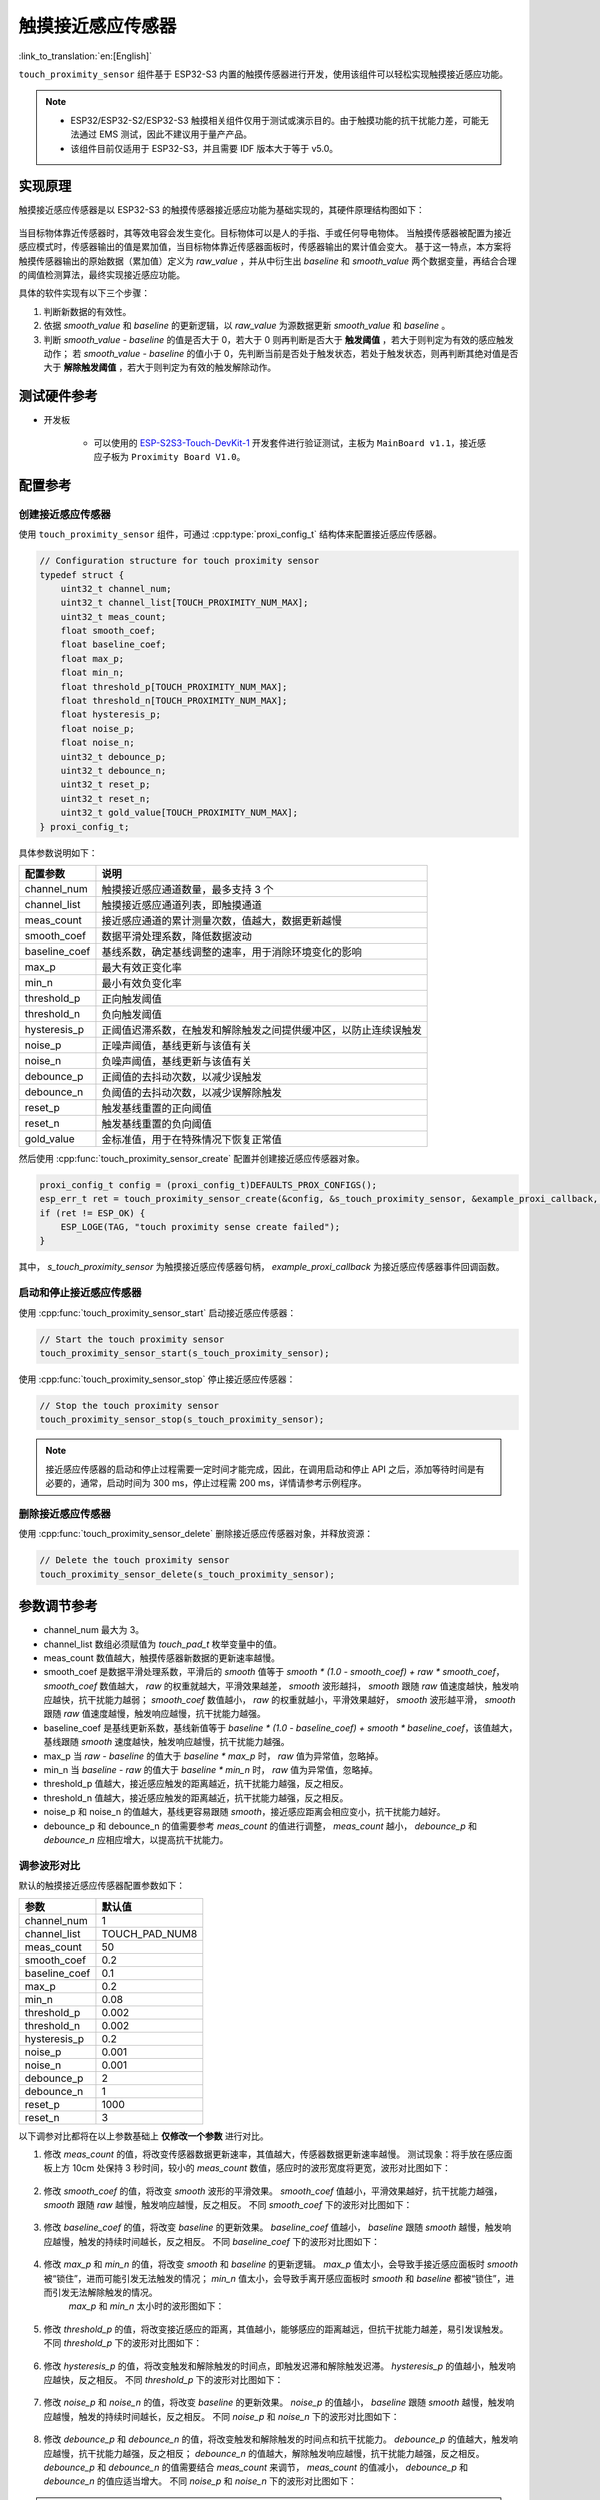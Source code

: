 触摸接近感应传感器
=======================

:link_to_translation:`en:[English]`

``touch_proximity_sensor`` 组件基于 ESP32-S3 内置的触摸传感器进行开发，使用该组件可以轻松实现触摸接近感应功能。

.. note::
   - ESP32/ESP32-S2/ESP32-S3 触摸相关组件仅用于测试或演示目的。由于触摸功能的抗干扰能力差，可能无法通过 EMS 测试，因此不建议用于量产产品。
   - 该组件目前仅适用于 ESP32-S3，并且需要 IDF 版本大于等于 v5.0。

实现原理
------------

触摸接近感应传感器是以 ESP32-S3 的触摸传感器接近感应功能为基础实现的，其硬件原理结构图如下：

.. figure:: ../../_static//touch/touch_proximity_sensor/prox_sensor_principle.png
    :align: center
    :width: 75%
    :alt: 触摸接近感应传感器硬件原理结构图

当目标物体靠近传感器时，其等效电容会发生变化。目标物体可以是人的手指、手或任何导电物体。
当触摸传感器被配置为接近感应模式时，传感器输出的值是累加值，当目标物体靠近传感器面板时，传感器输出的累计值会变大。
基于这一特点，本方案将触摸传感器输出的原始数据（累加值）定义为 `raw_value` ，并从中衍生出 `baseline` 和 `smooth_value` 两个数据变量，再结合合理的阈值检测算法，最终实现接近感应功能。

具体的软件实现有以下三个步骤：

1. 判断新数据的有效性。
2. 依据 `smooth_value` 和 `baseline` 的更新逻辑，以 `raw_value` 为源数据更新 `smooth_value` 和 `baseline` 。
3. 判断 `smooth_value - baseline` 的值是否大于 0，若大于 0 则再判断是否大于 **触发阈值** ，若大于则判定为有效的感应触发动作；
   若 `smooth_value - baseline` 的值小于 0，先判断当前是否处于触发状态，若处于触发状态，则再判断其绝对值是否大于 **解除触发阈值** ，若大于则判定为有效的触发解除动作。

测试硬件参考
--------------------

- 开发板

   - 可以使用的 `ESP-S2S3-Touch-DevKit-1 <https://docs.espressif.com/projects/espressif-esp-dev-kits/zh_CN/latest/esp32s2/esp32-s2-touch-devkit-1/user_guide.html>`__ 开发套件进行验证测试，主板为 ``MainBoard v1.1``，接近感应子板为 ``Proximity Board V1.0``。

配置参考
------------

创建接近感应传感器
^^^^^^^^^^^^^^^^^^^^^^^^

使用 ``touch_proximity_sensor`` 组件，可通过 :cpp:type:`proxi_config_t` 结构体来配置接近感应传感器。

.. code:: c

    // Configuration structure for touch proximity sensor
    typedef struct {
        uint32_t channel_num;
        uint32_t channel_list[TOUCH_PROXIMITY_NUM_MAX];
        uint32_t meas_count;
        float smooth_coef;
        float baseline_coef;
        float max_p;
        float min_n;
        float threshold_p[TOUCH_PROXIMITY_NUM_MAX];
        float threshold_n[TOUCH_PROXIMITY_NUM_MAX];
        float hysteresis_p;
        float noise_p;
        float noise_n;
        uint32_t debounce_p;
        uint32_t debounce_n;
        uint32_t reset_p;
        uint32_t reset_n;
        uint32_t gold_value[TOUCH_PROXIMITY_NUM_MAX];
    } proxi_config_t;

具体参数说明如下：

+----------------+------------------------------------------------------------------+
|    配置参数    |                               说明                               |
+================+==================================================================+
| channel_num    | 触摸接近感应通道数量，最多支持 3 个                              |
+----------------+------------------------------------------------------------------+
| channel_list   | 触摸接近感应通道列表，即触摸通道                                 |
+----------------+------------------------------------------------------------------+
| meas_count     | 接近感应通道的累计测量次数，值越大，数据更新越慢                 |
+----------------+------------------------------------------------------------------+
| smooth_coef    | 数据平滑处理系数，降低数据波动                                   |
+----------------+------------------------------------------------------------------+
| baseline_coef  | 基线系数，确定基线调整的速率，用于消除环境变化的影响             |
+----------------+------------------------------------------------------------------+
| max_p          | 最大有效正变化率                                                 |
+----------------+------------------------------------------------------------------+
| min_n          | 最小有效负变化率                                                 |
+----------------+------------------------------------------------------------------+
| threshold_p    | 正向触发阈值                                                     |
+----------------+------------------------------------------------------------------+
| threshold_n    | 负向触发阈值                                                     |
+----------------+------------------------------------------------------------------+
| hysteresis_p   | 正阈值迟滞系数，在触发和解除触发之间提供缓冲区，以防止连续误触发 |
+----------------+------------------------------------------------------------------+
| noise_p        | 正噪声阈值，基线更新与该值有关                                   |
+----------------+------------------------------------------------------------------+
| noise_n        | 负噪声阈值，基线更新与该值有关                                   |
+----------------+------------------------------------------------------------------+
| debounce_p     | 正阈值的去抖动次数，以减少误触发                                 |
+----------------+------------------------------------------------------------------+
| debounce_n     | 负阈值的去抖动次数，以减少误解除触发                             |
+----------------+------------------------------------------------------------------+
| reset_p        | 触发基线重置的正向阈值                                           |
+----------------+------------------------------------------------------------------+
| reset_n        | 触发基线重置的负向阈值                                           |
+----------------+------------------------------------------------------------------+
| gold_value     | 金标准值，用于在特殊情况下恢复正常值                             |
+----------------+------------------------------------------------------------------+

然后使用 :cpp:func:`touch_proximity_sensor_create` 配置并创建接近感应传感器对象。

.. code:: c

    proxi_config_t config = (proxi_config_t)DEFAULTS_PROX_CONFIGS();
    esp_err_t ret = touch_proximity_sensor_create(&config, &s_touch_proximity_sensor, &example_proxi_callback, NULL);
    if (ret != ESP_OK) {
        ESP_LOGE(TAG, "touch proximity sense create failed");
    }

其中， `s_touch_proximity_sensor` 为触摸接近感应传感器句柄， `example_proxi_callback` 为接近感应传感器事件回调函数。

启动和停止接近感应传感器
^^^^^^^^^^^^^^^^^^^^^^^^^^^^^^
使用 :cpp:func:`touch_proximity_sensor_start` 启动接近感应传感器：

.. code:: c

    // Start the touch proximity sensor
    touch_proximity_sensor_start(s_touch_proximity_sensor);

使用 :cpp:func:`touch_proximity_sensor_stop` 停止接近感应传感器：

.. code:: c

    // Stop the touch proximity sensor
    touch_proximity_sensor_stop(s_touch_proximity_sensor);

.. Note:: 接近感应传感器的启动和停止过程需要一定时间才能完成，因此，在调用启动和停止 API 之后，添加等待时间是有必要的，通常，启动时间为 300 ms，停止过程需 200 ms，详情请参考示例程序。

删除接近感应传感器
^^^^^^^^^^^^^^^^^^^^^^^^^^^^^^
使用 :cpp:func:`touch_proximity_sensor_delete` 删除接近感应传感器对象，并释放资源：

.. code:: c

    // Delete the touch proximity sensor
    touch_proximity_sensor_delete(s_touch_proximity_sensor);

参数调节参考
------------------

* channel_num 最大为 3。
* channel_list 数组必须赋值为 `touch_pad_t` 枚举变量中的值。
* meas_count 数值越大，触摸传感器新数据的更新速率越慢。
* smooth_coef 是数据平滑处理系数，平滑后的 `smooth` 值等于 `smooth * (1.0 - smooth_coef) + raw * smooth_coef`， `smooth_coef` 数值越大， `raw` 的权重就越大，平滑效果越差， `smooth` 波形越抖， `smooth` 跟随 `raw` 值速度越快，触发响应越快，抗干扰能力越弱； `smooth_coef` 数值越小， `raw` 的权重就越小，平滑效果越好， `smooth` 波形越平滑， `smooth` 跟随 `raw` 值速度越慢，触发响应越慢，抗干扰能力越强。
* baseline_coef 是基线更新系数，基线新值等于 `baseline * (1.0 - baseline_coef) + smooth * baseline_coef`，该值越大，基线跟随 `smooth` 速度越快，触发响应越慢，抗干扰能力越强。
* max_p 当 `raw - baseline` 的值大于 `baseline * max_p` 时， `raw` 值为异常值，忽略掉。
* min_n 当 `baseline - raw` 的值大于 `baseline * min_n` 时， `raw` 值为异常值，忽略掉。
* threshold_p 值越大，接近感应触发的距离越近，抗干扰能力越强，反之相反。
* threshold_n 值越大，接近感应触发的距离越近，抗干扰能力越强，反之相反。
* noise_p 和 noise_n 的值越大，基线更容易跟随 `smooth`，接近感应距离会相应变小，抗干扰能力越好。
* debounce_p 和 debounce_n 的值需要参考 `meas_count` 的值进行调整， `meas_count` 越小， `debounce_p` 和 `debounce_n` 应相应增大，以提高抗干扰能力。

调参波形对比
^^^^^^^^^^^^^^^^^^^^^^^^^^^^^^
默认的触摸接近感应传感器配置参数如下：

+----------------+----------------+
|      参数      |     默认值     |
+================+================+
| channel_num    | 1              |
+----------------+----------------+
| channel_list   | TOUCH_PAD_NUM8 |
+----------------+----------------+
| meas_count     | 50             |
+----------------+----------------+
| smooth_coef    | 0.2            |
+----------------+----------------+
| baseline_coef  | 0.1            |
+----------------+----------------+
| max_p          | 0.2            |
+----------------+----------------+
| min_n          | 0.08           |
+----------------+----------------+
| threshold_p    | 0.002          |
+----------------+----------------+
| threshold_n    | 0.002          |
+----------------+----------------+
| hysteresis_p   | 0.2            |
+----------------+----------------+
| noise_p        | 0.001          |
+----------------+----------------+
| noise_n        | 0.001          |
+----------------+----------------+
| debounce_p     | 2              |
+----------------+----------------+
| debounce_n     | 1              |
+----------------+----------------+
| reset_p        | 1000           |
+----------------+----------------+
| reset_n        | 3              |
+----------------+----------------+

以下调参对比都将在以上参数基础上 **仅修改一个参数** 进行对比。

1. 修改 `meas_count` 的值，将改变传感器数据更新速率，其值越大，传感器数据更新速率越慢。
   测试现象：将手放在感应面板上方 10cm 处保持 3 秒时间，较小的 `meas_count` 数值，感应时的波形宽度将更宽，波形对比图如下：

    .. figure:: ../../_static//touch/touch_proximity_sensor/meas_count.png
        :align: center
        :width: 75%
        :alt: 不同 meas_count 下的波形对比图

2. 修改 `smooth_coef` 的值，将改变 `smooth` 波形的平滑效果。 `smooth_coef` 值越小，平滑效果越好，抗干扰能力越强， `smooth` 跟随 `raw` 越慢，触发响应越慢，反之相反。
   不同 `smooth_coef` 下的波形对比图如下：

    .. figure:: ../../_static/touch/touch_proximity_sensor/smooth_coef.png
        :align: center
        :width: 75%
        :alt: 不同 smooth_coef 下的波形对比图

3. 修改 `baseline_coef` 的值，将改变 `baseline` 的更新效果。 `baseline_coef` 值越小， `baseline` 跟随 `smooth` 越慢，触发响应越慢，触发的持续时间越长，反之相反。
   不同 `baseline_coef` 下的波形对比图如下：

    .. figure:: ../../_static/touch/touch_proximity_sensor/baseline_coef.png
        :align: center
        :width: 75%
        :alt: 不同 baseline_coef 下的波形对比图

4. 修改 `max_p` 和 `min_n` 的值，将改变 `smooth` 和 `baseline` 的更新逻辑。 `max_p` 值太小，会导致手接近感应面板时 `smooth` 被“锁住”，进而可能引发无法触发的情况； `min_n` 值太小，会导致手离开感应面板时 `smooth` 和 `baseline` 都被“锁住”，进而引发无法解除触发的情况。
    `max_p` 和 `min_n` 太小时的波形图如下：

    .. figure:: ../../_static/touch/touch_proximity_sensor/max_p_and_min_n.png
        :align: center
        :width: 75%
        :alt: 不同 max_p 和 min_n 下的波形对比图

5. 修改 `threshold_p` 的值，将改变接近感应的距离，其值越小，能够感应的距离越远，但抗干扰能力越差，易引发误触发。
   不同 `threshold_p` 下的波形对比图如下：

    .. figure:: ../../_static/touch/touch_proximity_sensor/threshold.png
        :align: center
        :width: 75%
        :alt: 不同 threshold_p 下的波形对比图

6. 修改 `hysteresis_p` 的值，将改变触发和解除触发的时间点，即触发迟滞和解除触发迟滞。 `hysteresis_p` 的值越小，触发响应越快，反之相反。
   不同 `threshold_p` 下的波形对比图如下：

    .. figure:: ../../_static/touch/touch_proximity_sensor/hysteresis_p.png
        :align: center
        :width: 75%
        :alt: 不同 hysteresis_p 下的波形对比图

7. 修改 `noise_p` 和 `noise_n` 的值，将改变 `baseline` 的更新效果。 `noise_p` 的值越小， `baseline` 跟随 `smooth` 越慢，触发响应越慢，触发的持续时间越长，反之相反。
   不同 `noise_p` 和 `noise_n` 下的波形对比图如下：

    .. figure:: ../../_static/touch/touch_proximity_sensor/noise.png
        :align: center
        :width: 75%
        :alt: 不同 noise_p 和 noise_n 下的波形对比图

8. 修改 `debounce_p` 和 `debounce_n` 的值，将改变触发和解除触发的时间点和抗干扰能力。 `debounce_p` 的值越大，触发响应越慢，抗干扰能力越强，反之相反； `debounce_n` 的值越大，解除触发响应越慢，抗干扰能力越强，反之相反。
   `debounce_p` 和 `debounce_n` 的值需要结合 `meas_count` 来调节， `meas_count` 的值减小， `debounce_p` 和 `debounce_n` 的值应适当增大。
   不同 `noise_p` 和 `noise_n` 下的波形对比图如下：

    .. figure:: ../../_static/touch/touch_proximity_sensor/debounce.png
        :align: center
        :width: 75%
        :alt: 不同 debounce_p 和 debounce_n 下的波形对比图

.. Note:: 要达到理想的接近感应效果，仅对一两个参数进行简单调节是不够的，需要综合调整多个参数。

示例程序
-------------

- :example:`touch/touch_proximity`

API Reference
-----------------

.. include-build-file:: inc/touch_proximity_sensor.inc
